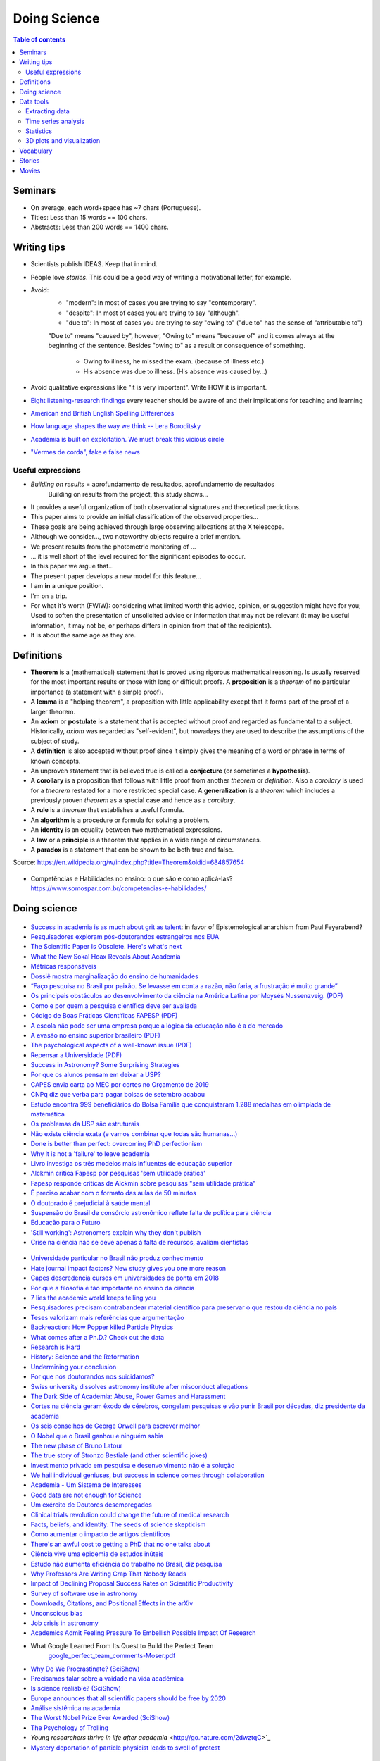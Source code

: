 Doing Science
**************************
.. contents:: Table of contents

Seminars
==========
- On average, each word+space has ~7 chars (Portuguese).
- Titles: Less than 15 words == 100 chars.
- Abstracts: Less than 200 words == 1400 chars.

.. figure:: ../figs/doing-sci_paper.png
    :align: center

Writing tips
==============
- Scientists publish IDEAS. Keep that in mind.

- People love *stories*. This could be a good way of writing a motivational letter, for example.

- Avoid:
    - "modern": In most of cases you are trying to say "contemporary". 
    - "despite": In most of cases you are trying to say "although".
    - "due to": In most of cases you are trying to say "owing to" ("due to" has the sense of "attributable to")

    "Due to" means "caused by", however, "Owing to" means "because of" and it comes always at the beginning of the sentence. Besides "owing to" as a result or consequence of something.

        - Owing to illness, he missed the exam. (because of illness etc.)
        - His absence was due to illness. (His absence was caused by...)


- Avoid qualitative expressions like "it is very important". Write HOW it is important.

- `Eight listening-research findings <https://gianfrancoconti.wordpress.com/2017/08/15/eight-listening-research-findings-every-teacher-should-be-aware-of-and-their-implications-for-teaching-and-learning/>`_ every teacher should be aware of and their implications for teaching and learning

- `American and British English Spelling Differences <https://www.eslbuzz.com/american-and-british-english-spelling-differences/>`_

- `How language shapes the way we think -- Lera Boroditsky <https://www.youtube.com/watch?v=RKK7wGAYP6k>`_

- `Academia is built on exploitation. We must break this vicious circle <https://www.theguardian.com/higher-education-network/2018/may/18/academia-exploitation-university-mental-health-professors-plagiarism>`_

- `"Vermes de corda", fake e false news <http://revistaquestaodeciencia.com.br/questao-de-fato/2019/06/01/vermes-de-corda-nao-existem-logo-nao-causam-autismo>`_


Useful expressions
-------------------
- *Building on results* = aprofundamento de resultados, aprofundamento de resultados
    Building on results from the project, this study shows...

- It provides a useful organization of both observational signatures and theoretical predictions. 

- This paper aims to provide an initial classification of the observed properties...

- These goals are being achieved through large observing allocations at the X telescope.

- Although we consider..., two noteworthy objects require a brief mention. 

- We present results from the photometric monitoring of ...

- ... it is well short of the level required for the significant episodes to occur. 

- In this paper we argue that...

- The present paper develops a new model for this feature...

- I am **in** a unique position.

- I'm on a trip.

- For what it's worth (FWIW): considering what limited worth this advice, opinion, or suggestion might have for you; Used to soften the presentation of unsolicited advice or information that may not be relevant (it may be useful information, it may not be, or perhaps differs in opinion from that of the recipients).

- It is about the same age as they are.


Definitions
===============
- **Theorem** is a (mathematical) statement that is proved using rigorous mathematical reasoning. Is usually reserved for the most important results or those with long or difficult proofs. A **proposition** is a *theorem* of no particular importance (a statement with a simple proof).

- A **lemma** is a "helping theorem", a proposition with little applicability except that it forms part of the proof of a larger theorem. 

- An **axiom** or **postulate** is a statement that is accepted without proof and regarded as fundamental to a subject. Historically, *axiom* was regarded as "self-evident", but nowadays they are used to describe the assumptions of the subject of study.

- A **definition** is also accepted without proof since it simply gives the meaning of a word or phrase in terms of known concepts.

- An unproven statement that is believed true is called a **conjecture** (or sometimes a **hypothesis**).

- A **corollary** is a proposition that follows with little proof from another *theorem* or *definition*. Also a *corollary* is used for a *theorem* restated for a more restricted special case. A **generalization** is a *theorem* which includes a previously proven *theorem* as a special case and hence as a *corollary*.

- A **rule** is a *theorem* that establishes a useful formula.

- An **algorithm** is a procedure or formula for solving a problem.

- An **identity** is an equality between two mathematical expressions.

- A **law** or a **principle** is a theorem that applies in a wide range of circumstances.

- A **paradox** is a statement that can be shown to be both true and false.

Source: https://en.wikipedia.org/w/index.php?title=Theorem&oldid=684857654
 
.. figure:: ../figs/doing_sci-lawtheory.jpg
    :align: center

- Competências e Habilidades no ensino: o que são e como aplicá-las? https://www.somospar.com.br/competencias-e-habilidades/

Doing science
==============
.. figure:: ../figs/doing-sci_physicists.png
    :align: center

.. figure:: ../figs/doing-sci_phys-color.jpg
    :align: center
    :width: 840 px

.. figure:: ../figs/doing-sci_handwrite.png
    :align: center

.. figure:: ../figs/doing-sci_scientists-dont-know.jpg
    :align: center

.. figure:: ../figs/doing-sci_nunca-viu.png
    :align: center

.. figure:: ../figs/doing-sci_fitting.png
    :align: center

.. figure:: ../figs/doing-sci_vocab.jpg
    :align: center

- `Success in academia is as much about grit as talent <https://trabalhounido.blogspot.com/2019/05/success-in-academia-is-as-much-about.html>`_: in favor of Epistemological anarchism from Paul Feyerabend?

- `Pesquisadores exploram pós-doutorandos estrangeiros nos EUA <http://www.diretodaciencia.com/2018/11/23/pesquisadores-exploram-pos-doutorandos-estrangeiros-nos-eua-afirma-estudo/>`_

- `The Scientific Paper Is Obsolete. Here's what's next <https://www.theatlantic.com/amp/article/556676/>`_

- `What the New Sokal Hoax Reveals About Academia <https://www.theatlantic.com/ideas/archive/2018/10/new-sokal-hoax/572212/>`_

- `Métricas responsáveis <http://revistapesquisa.fapesp.br/2018/08/20/metricas-responsaveis/>`_

- `Dossiê mostra marginalização do ensino de humanidades <https://jornal.usp.br/atualidades/dossie-mostra-marginalizacao-do-ensino-de-humanidades/>`_

- `“Faço pesquisa no Brasil por paixão. Se levasse em conta a razão, não faria, a frustração é muito grande” <https://brasil.elpais.com/brasil/2018/08/08/ciencia/1533762807_199045.html?rel=mas>`_

- `Os principais obstáculos ao desenvolvimento da ciência na América Latina por     Moysés Nussenzveig. (PDF) <../static/doing-sci_moyses.pdf>`_

- `Como e por quem a pesquisa científica deve ser avaliada <https://jornal.usp.br/atualidades/como-e-por-quem-a-pesquisa-cientifica-deve-ser-avaliada/>`_

- `Código de Boas Práticas Científicas FAPESP (PDF) <../static/doing-sci_boas-praticas-FAPESP-2014.pdf>`_

- `A escola não pode ser uma empresa porque a lógica da educação não é a do mercado <https://www.revistaprosaversoearte.com/escola-nao-pode-ser-uma-empresa-porque-logica-da-educacao-nao-e-mercado-nuccio-ordine/>`_

- `A evasão no ensino superior brasileiro (PDF) <../static/doing-sci_evasao.pdf>`_

- `The psychological aspects of a well-known issue (PDF) <../static/doing-sci_leaveastro.pdf>`_

- `Repensar a Universidade (PDF) <../static/doing-sci_repensar-a-universidade.pdf>`_

- `Success in Astronomy? Some Surprising Strategies <https://astrobites.org/2017/10/27/success-in-astronomy-some-surprising-strategies/>`_

- `Por que os alunos pensam em deixar a USP? <http://jpress.jornalismojunior.com.br/2016/07/alunos-pensam-deixar-usp/>`_

- `CAPES envia carta ao MEC por cortes no Orçamento de 2019 <http://www.sbfisica.org.br/v1/home/index.php/pt/acontece/750-conselho-da-capes-envia-carta-ao-mec-por-cortes-no-orcamento-de-2019>`_

- `CNPq diz que verba para pagar bolsas de setembro acabou <https://www.otempo.com.br/capa/brasil/cnpq-diz-que-verba-para-pagar-bolsas-de-setembro-acabou-1.1504973>`_

- `Estudo encontra 999 beneficiários do Bolsa Família que conquistaram 1.288 medalhas em olimpíada de matemática <https://g1.globo.com/educacao/noticia/2018/08/01/estudo-encontra-999-beneficiarios-do-bolsa-familia-que-conquistaram-1288-medalhas-em-olimpiada-de-matematica.ghtml>`_

- `Os problemas da USP são estruturais <https://jornalggn.com.br/noticia/os-problemas-da-usp-sao-estruturais-nao-de-falta-de-recursos-por-luis-nassif>`_

- `Não existe ciência exata (e vamos combinar que todas são humanas...) <http://cienciahoje.org.br/artigo/nao-existe-ciencia-exata-e-vamos-combinar-que-todas-sao-humanas/>`_

- `Done is better than perfect: overcoming PhD perfectionism <blogs.nature.com/naturejobs/2018/07/09/done-is-better-than-perfect-overcoming-phd-perfectionism>`_

- `Why it is not a 'failure' to leave academia <https://www.nature.com/articles/d41586-018-05838-y>`_

- `Livro investiga os três modelos mais influentes de educação superior <http://agencia.fapesp.br/livro_investiga_os_tres_modelos_mais_influentes_de_educacao_superior/27840/>`_

- `Alckmin critica Fapesp por pesquisas 'sem utilidade prática' <https://www1.folha.uol.com.br/ciencia/2016/04/1765028-alckmin-critica-fapesp-por-pesquisas-sem-utilidade-pratica.shtml>`_

- `Fapesp responde críticas de Alckmin sobre pesquisas "sem utilidade prática" <https://jornalggn.com.br/noticia/fapesp-responde-criticas-de-alckmin-sobre-pesquisas-sem-utilidade-pratica>`_

- `É preciso acabar com o formato das aulas de 50 minutos <https://brasil.elpais.com/brasil/2017/02/17/economia/1487331225_284546.html?id_externo_rsoc=FB_CC>`_ 

- `O doutorado é prejudicial à saúde mental <https://brasil.elpais.com/brasil/2018/03/15/ciencia/1521113964_993420.html?id_externo_rsoc=FB_BR_CM>`_

- `Suspensão do Brasil de consórcio astronômico reflete falta de política para ciência <https://oglobo.globo.com/sociedade/ciencia/suspensao-do-brasil-de-consorcio-astronomico-reflete-falta-de-politica-para-ciencia-22486965?utm_source=Twitter&utm_medium=Social&utm_campaign=compartilhar>`_

- `Educação para o Futuro <https://www.youtube.com/watch?v=B_x8EccxJjU&feature=youtu.be>`_

- `'Still working': Astronomers explain why they don't publish <http://www.sciencemag.org/news/2018/02/still-working-astronomers-explain-why-they-don-t-publish?utm_source=sciencemagazine&utm_medium=facebook-text&utm_campaign=dontpublish-17906>`_

- `Crise na ciência não se deve apenas à falta de recursos, avaliam cientistas <http://agencia.fapesp.br/crise_na_ciencia_nao_se_deve_apenas_a_falta_de_recursos_avaliam_cientistas/27103/>`_

.. figure:: ../figs/doing-sci_comoaprendemos.jpg

- `Universidade particular no Brasil não produz conhecimento <http://cartacampinas.com.br/2018/01/xrelatorio-internacional-mostra-que-universidade-particular-no-brasil-nao-produzem-conhecimento/>`_

- `Hate journal impact factors? New study gives you one more reason <http://www.sciencemag.org/news/2016/07/hate-journal-impact-factors-new-study-gives-you-one-more-reason?utm_source=sciencemagazine&utm_medium=facebook-text&utm_campaign=impactfactor-5531>`_

- `Capes descredencia cursos em universidades de ponta em 2018 <http://www.cartaeducacao.com.br/reportagens/capes-descredencia-cursos-em-universidades-de-ponta-2/>`_

- `Por que a filosofia é tão importante no ensino da ciência <https://www.nexojornal.com.br/externo/2017/11/19/Por-que-a-filosofia-%C3%A9-t%C3%A3o-importante-no-ensino-da-ci%C3%AAncia?utm_source=socialbttns&utm_medium=article_share&utm_campaign=self>`_

- `7 lies the academic world keeps telling you <https://www.linkedin.com/pulse/7-lies-academic-world-keeps-telling-you-mariana-cerdeira>`_

- `Pesquisadores precisam contrabandear material científico para preservar o que restou da ciência no país <https://revistatrip.uol.com.br/trip/sidarta-ribeiro-lygia-da-veiga-pereira-stevens-rehen-e-outros-pesquisadores-precisam-contrabandear-material-cientifico-para-preservar-o-que-restou-da-ciencia-no-pais>`_

- `Teses valorizam mais referências que argumentação <http://jornal.usp.br/universidade/teses-privilegiam-referencias-bibliograficas-em-detrimento-da-narracao/>`_

- `Backreaction: How Popper killed Particle Physics <http://backreaction.blogspot.com.br/2017/11/how-popper-killed-particle-physics.html?m=1>`_

- `What comes after a Ph.D.? Check out the data <http://www.sciencemag.org/careers/2017/07/what-comes-after-phd-check-out-data?utm_source=sciencemagazine&utm_medium=facebook-text&utm_campaign=whatcomesnext-14321>`_

- `Research is Hard <https://astrobites.org/2017/11/10/research-is-hard/>`_

- `History: Science and the Reformation <http://www.nature.com/nature/journal/v550/n7677/full/550454a.html?WT.mc_id=FBK_NatureNews&sf126572128=1>`_

- `Undermining your conclusion <https://schimelwritingscience.wordpress.com/2017/10/29/a-different-solution-to-example-9-9-undermining-your-conclusion/>`_

- `Por que nós doutorandos nos suicidamos? <https://medium.com/@MariliaMoscou/por-que-n%C3%B3s-doutorandos-nos-suicidamos-b694782f1c9a>`_

- `Swiss university dissolves astronomy institute after misconduct allegations <http://www.sciencemag.org/news/2017/10/swiss-university-dissolves-astronomy-institute-after-misconduct-allegations>`_

- `The Dark Side of Academia: Abuse, Power Games and Harassment <https://jobseachjournal.wordpress.com/2017/10/25/the-dark-side-of-academia-abuse-power-games-and-harassment/>`_

- `Cortes na ciência geram êxodo de cérebros, congelam pesquisas e vão punir Brasil por décadas, diz presidente da academia <http://www.bbc.com/portuguese/brasil-40504128>`_

- `Os seis conselhos de George Orwell para escrever melhor <https://brasil.elpais.com/brasil/2017/03/01/cultura/1488369509_805958.html?id_externo_rsoc=fb_BR_CM>`_

- `O Nobel que o Brasil ganhou e ninguém sabia <http://www.gazetadopovo.com.br/educacao/o-nobel-que-o-brasil-ganhou-e-ninguem-sabia-78pavf4xstt2d1pggqw16c5lj?utm_source=facebook&utm_medium=cpc&utm_campaign=gazeta-do-povo&utm_content=11-10-nobel>`_

- `The new phase of Bruno Latour <http://www.sciencemag.org/news/2017/10/latour-qa>`_

- `The true story of Stronzo Bestiale (and other scientific jokes) <https://www.parolacce.org/2014/10/05/the-true-story-of-stronzo-bestiale/>`_

- `Investimento privado em pesquisa e desenvolvimento não é a solução <https://www.nexojornal.com.br/ensaio/2017/Investimento-privado-em-pesquisa-e-desenvolvimento-n%C3%A3o-%C3%A9-a-solu%C3%A7%C3%A3o>`_

- `We hail individual geniuses, but success in science comes through collaboration <https://www.theguardian.com/commentisfree/2017/sep/30/we-hail-individual-geniuses-success-in-science-collaboration-nobel-prize?CMP=Share_iOSApp_Other>`_

- `Academia - Um Sistema de Interesses <https://youtu.be/QOSEFDGOq-0?t=1h50m22s>`_

- `Good data are not enough for Science <http://www.nature.com/news/good-data-are-not-enough-1.20906>`_

- `Um exército de Doutores desempregados <www.brasilpost.com.br/hugo-fernandesferreira/doutores-desemprego_b_9316594.html?ncid=engmodushpmg00000003>`_

- `Clinical trials revolution could change the future of medical research <https://amp.theguardian.com/science/head-quarters/2017/aug/24/clinical-trials-revolution-could-change-the-future-of-medical-research>`_

- `Facts, beliefs, and identity: The seeds of science skepticism <https://phys.org/news/2017-01-facts-beliefs-identity-seeds-science.html>`_

- `Como aumentar o impacto de artigos científicos <http://agencia.fapesp.br/como_aumentar_o_impacto_de_artigos_cientificos_/26143/>`_

- `There's an awful cost to getting a PhD that no one talks about <https://qz.com/547641/theres-an-awful-cost-to-getting-a-phd-that-no-one-talks-about/>`_

- `Ciência vive uma epidemia de estudos inúteis <http://brasil.elpais.com/brasil/2017/01/10/internacional/1484073680_523691.html?id_externo_rsoc=FB_CC>`_

- `Estudo não aumenta eficiência do trabalho no Brasil, diz pesquisa <http://trabalhounido.blogspot.com.br/2017/01/estudo-nao-aumenta-eficiencia-do.html>`_

- `Why Professors Are Writing Crap That Nobody Reads <http://www.intellectualtakeout.org/blog/why-professors-are-writing-crap-nobody-reads>`_

- `Impact of Declining Proposal Success Rates on Scientific Productivity <http://arxiv.org/abs/1510.01647>`_

- `Survey of software use in astronomy <http://arxiv.org/pdf/1507.03989v1.pdf>`_

- `Downloads, Citations, and Positional Effects in the arXiv <http://scholarlykitchen.sspnet.org/2009/07/29/arxiv-position-effects/>`_

- `Unconscious bias <https://implicit.harvard.edu/implicit/takeatest.html>`_

- `Job crisis in astronomy <http://adsabs.harvard.edu/abs/2015arXiv151202223C>`_

- `Academics Admit Feeling Pressure To Embellish Possible Impact Of Research <http://www.iflscience.com/editors-blog/academics-admit-feeling-pressure-embellish-possible-impact-research>`_

- What Google Learned From Its Quest to Build the Perfect Team
    `google_perfect_team_comments-Moser.pdf <../static/google_perfect_team_comments-Moser.pdf>`_ 

- `Why Do We Procrastinate? (SciShow) <https://www.youtube.com/watch?v=pKyHX0zqynk>`_

- `Precisamos falar sobre a vaidade na vida acadêmica <http://www.cartacapital.com.br/sociedade/precisamos-falar-sobre-a-vaidade-na-vida-academica>`_

- `Is science realiable? (SciShow) <https://youtu.be/VcgO2v3JjCU>`_

- `Europe announces that all scientific papers should be free by 2020 <http://www.sciencealert.com/europe-announces-that-all-scientific-articles-should-be-freely-accessible-by-2020>`_

- `Análise sistêmica na academia <https://youtu.be/QOSEFDGOq-0?t=1h50m24s>`_
    
- `The Worst Nobel Prize Ever Awarded (SciShow) <https://www.youtube.com/watch?v=StrsvKSAbT8>`_

- `The Psychology of Trolling <https://www.youtube.com/watch?v=5gqHTlBp6iY>`_

- `Young researchers thrive in life after academia` <http://go.nature.com/2dwztqC>`_

- `Mystery deportation of particle physicist leads to swell of protest <http://www.nature.com/news/mystery-deportation-of-particle-physicist-leads-to-swell-of-protest-1.20587>`_

.. figure:: ../figs/doing_sci_citacoes.jpg
    :width: 800 px

.. figure:: ../figs/doing_sci_fuga.jpg
    :width: 577 px

- `Where science and nonsense collide <http://www.nature.com/news/where-science-and-nonsense-collide-1.21266>`_

- `CNPq e Organizações Sociais começam 2017 com orçamento sem lastro <http://ciencia.estadao.com.br/blogs/herton-escobar/cnpq-e-organizacoes-sociais-comecam-2017-com-orcamento-sem-lastro/>`_

- `A verdade matemática <http://cultura.estadao.com.br/blogs/estado-da-arte/a-verdade-e-a-mesma-em-cambridge-e-em-madras-dois-olhares-sobre-a-matematica-2/>`_

- Os custos da corrupção e da crise afetam não só economicamente nossa sociedade. Decisões equivocadas criam obstáculos sérios para o futuro da inovação e da ciência e também para a convivência social. É preciso recorrer aos valores  da integridade, da ética, da solidariedade e do respeito à alteridade, para recompor o tecido social. Educação e comunicação serão fundamentais nessa atividade. E assim também o papel do professor e do cientista. http://portal.if.usp.br/ifusp/pt-br/evento/coloquio-do-ifusp-com-o-dr-belisario-dos-santos-junior

- `Ensino de homeopatia veterinária é deficiente, afirma pesquisadora <http://jornal.usp.br/ciencias/ciencias-da-saude/ensino-de-homeopatia-veterinaria-e-deficiente-afirma-pesquisadora/>`_

- `A homeopatia é uma farsa <https://jornal.usp.br/artigos/a-homeopatia-e-uma-farsa-criminosa/>`_

- `What I learned as a hired consultant to autodidact physicists <https://aeon.co/ideas/what-i-learned-as-a-hired-consultant-for-autodidact-physicists>`_

- `Ensino, Domesticação e Desigualdade <http://rogeriocerqueiraleite.com.br/ensino-domesticacao-e-desigualdade/>`_

- `MEC reconhece centenas de programas de pós-graduação numa tacada só <http://www.diretodaciencia.com/2017/05/23/mec-reconhece-centenas-de-programas-de-pos-graduacao/>`_

- `Êxodo científico impede o país de superar suas crises <http://www.otempo.com.br/interessa/%C3%AAxodo-cient%C3%ADfico-impede-o-pa%C3%ADs-de-superar-suas-crises-1.1303881>`_

- `Depoimento Ulisses Capozzoli <http://www.fiocruz.br/brasiliana/cgi/cgilua.exe/sys/start.htm?infoid=90&sid=31>`_

- `Competitiveness at school may not yield the best exam results <http://www.economist.com/blogs/graphicdetail/2017/04/daily-chart-15>`_

-  `It's time for academics to take back control of research journals <https://www.theguardian.com/higher-education-network/2017/may/25/its-time-for-academics-to-take-back-control-of-research-journals?CMP=share_btn_fb>`_

- `Se tudo der certo, o Brasil será da molecada que trabalha <http://super.abril.com.br/blog/alexandre-versignassi/se-tudo-der-certo-o-brasil-sera-da-molecada-que-trabalha/>`_

- `'Nunca me sonharam' expõe realidades e utopias de alunos no ensino médio do país <http://www.redebrasilatual.com.br/entretenimento/2017/06/nunca-me-sonharam-expoe-realidades-e-utopias-do-ensino-medio-do-opais>`_

- `The Role of Gender in Asking Questions <https://astrobites.org/2017/06/09/the-role-of-gender-in-asking-questions/>`_

- `O que esperar e o que não esperar de um orientador <http://pesquisatec.com/new-blog/2013/5/31/o-que-esperar-e-o-que-no-esperar-de-um-orientador>`_

- `O artista paga alto preço por levar uma vida não convencional <http://zh.clicrbs.com.br/rs/entretenimento/noticia/2016/06/vitor-ramil-o-artista-paga-alto-preco-por-levar-uma-vida-nao-convencional-5825352.html>`_

- `Nova revisão invalida milhares de estudos sobre o cérebro <http://brasil.elpais.com/brasil/2016/07/26/ciencia/1469532340_615895.html?id_externo_rsoc=FB_CC>`_

.. figure:: ../figs/doing_sci-discoveries.jpg
    :align: center
    :height: 500

- `Experiência encerrada [Balanço do Ciências sem Fronteiras] <http://revistapesquisa.fapesp.br/2017/06/19/experiencia-encerrada/>`_

- `Nunca se escreveu tanto, tão errado e se interpretou tão mal <https://www1.folha.uol.com.br/empreendedorsocial/2018/07/nunca-se-escreveu-tanto-tao-errado-e-se-interpretou-tao-mal.shtml>`_

- `Querido Observatório Nacional (ON): o seu curso EAD sobre Sistema Solar tá um tanto errado <https://medium.com/ci%C3%AAncia-descomplicada/querido-observat%C3%B3rio-nacional-on-o-seu-curso-ead-sobre-sistema-solar-t%C3%A1-um-tanto-errado-c651c273a331>`_

- `O Racismo Científico - A Falsa Medida do Homem <https://www.geledes.org.br/o-racismo-cientifico-falsa-medida-homem/#gs.cTIVFwQ>`_

- `Fez doutorado? Vêm aí as incertezas do pós-graduado <http://blogs.oglobo.globo.com/na-base-dos-dados/post/fez-doutorado-vem-ai-incertezas-do-pos-graduado.html?utm_source=Facebook&utm_medium=Social&utm_campaign=O+Globo>`_

- `Is the staggeringly profitable business of scientific publishing bad for science?  <https://www.theguardian.com/science/2017/jun/27/profitable-business-scientific-publishing-bad-for-science>`_

- `Why I left physics for economics <https://www.theguardian.com/science/life-and-physics/2017/jun/22/why-i-left-physics-for-economics?CMP=share_btn_fb>`_

- `Ensino de Ciências dá capacidade de análise crítica <http://jornal.usp.br/radio-usp/radioagencia-usp/ensino-de-ciencias-da-capacidade-de-analise-critica/>`_

- `O que todo calouro deveria saber antes de ingressar na UTFPR <http://hpc.ct.utfpr.edu.br/node/35>`_

- `Why I left academia <https://www.allisonharbin.com/post-phd/why-i-left-academia-part-1>`_

- `The human cost of the pressures of postdoctoral research <https://www.theguardian.com/science/head-quarters/2017/aug/10/the-human-cost-of-the-pressures-of-postdoctoral-research?CMP=share_btn_fb>`_

- `O que aconteceu com as mulheres na ciência da computação? <https://universoracionalista.org/o-que-aconteceu-com-as-mulheres-na-ciencia-da-computacao/>`_

- `O que você precisa saber sobre a pós-graduação no Brasil <http://flip.it/nLE.z4>`_

- `Why Men Don’t Believe the Data on Gender Bias in Science <https://www.wired.com/story/why-men-dont-believe-the-data-on-gender-bias-in-science/>`_

- `How do emotions affect productivity? <https://www.atlassian.com/blog/apps/new-research-emotional-intelligence-in-the-workplace>`_

- `Software citations (AAS policy) <http://journals.aas.org/policy/software.html>`_

- `'Thought Leader’ Gives Talk on 'Thought Leadership' <https://www.youtube.com/watch?v=_ZBKX-6Gz6A>`_

- `Duke's Scientific Writing Resource <https://cgi.duke.edu/web/sciwriting/index.php?action=lesson1>`_

- http://porvir.org/porfazer/usp-lanca-curso-online-sobre-producao-de-artigo-cientifico/20130806

- http://www.escritacientifica.com

- http://letramentoacademico.fflch.usp.br/

- `Library Genesis <http://gen.lib.rus.ec/>`_ is a scientific community targeting collection of books on natural science disciplines and engineering.

- `Sci-Hub <http://sci-hub.cc/>`_ is the first website in the world to provide mass & public access to research papers.

- `Riscos e benefícios da homeopatia <http://www.esquerda.net/artigo/riscos-e-benef%C3%ADcios-da-homeopatia/30934>`_

Data tools
==================
Extracting data
-----------------
http://www.frantz.fi/software/g3data.php
    ``sudo apt-get install g3data``

http://arohatgi.info/WebPlotDigitizer/app/


Time series analysis
-----------------------
- `VARTOOLS <http://www.astro.princeton.edu/~jhartman/vartools.html>`_

- `Period04 <https://www.univie.ac.at/tops/Period04/>`_


Statistics
-----------
- `Ten Simple Rules for Effective Statistical Practice <http://journals.plos.org/ploscompbiol/article?id=10.1371%2Fjournal.pcbi.1004961>`_


3D plots and visualization
------------------------------
- `Blender3D <https://www.blender.org>`_
- `POV-Ray <http://www.povray.org/>`_
- `ParaView <http://www.paraview.org/>`_


Vocabulary
============
- Criticality: When a nuclear chain reaction in a mass of fissile material is self-sustaining, the mass is said to be in a critical state in which there is no increase or decrease in power.
- Demon core: a mass of plutonium that was involved in two criticality accidents.
- Faster-than-light speed: Gran Sasso neutrinos measurements. See https://en.wikipedia.org/wiki/CERN_Neutrinos_to_Gran_Sasso
- Fat Man: codename for the second atomic bomb detonated over Japan on 9 August 1945 (Nagasaki).
- Fermi problem: order of magnitude investigation of problems.
- Frame-dragging effect: measurement by Gravity Probe B satellite. See https://en.wikipedia.org/wiki/Gravity_Probe_B
- Little boy: codename for the first atomic bomb detonated over Japan on 6 August 1945 (Hiroshima).
- Trinity test: the first detonation of a nuclear weapon.
- `Einstein refrigerator <https://en.wikipedia.org/wiki/Einstein_refrigerator>`_
- `Milankovitch cycles <https://en.wikipedia.org/wiki/Milankovitch_cycles>`_
- `Duga radar (Russian Woodpecker at Chernobyl) <https://en.wikipedia.org/wiki/Duga_radar>`_
- `AeroVironment/DARPA Nano Hummingbird UAV flying  <https://www.youtube.com/watch?v=a8ZbtZqH6Io>`_
- `Semi-Automatic Ground Environment <https://en.wikipedia.org/wiki/Semi-Automatic_Ground_Environment>`_


Stories
==========
- `The rescue to Salyut 7 <https://arstechnica.com/science/2014/09/the-little-known-soviet-mission-to-rescue-a-dead-space-station/>`_


Movies
=========
- Fat Man and Little Boy (1989)
- The Great Global Warming Swindle (?)
- Feynman and the Challenger (2013)
- `My YouTube playlist <https://www.youtube.com/playlist?list=PLmw4hG7QKEw_mJ4WXnEpKcTd4M7cF8Ipp>`_
